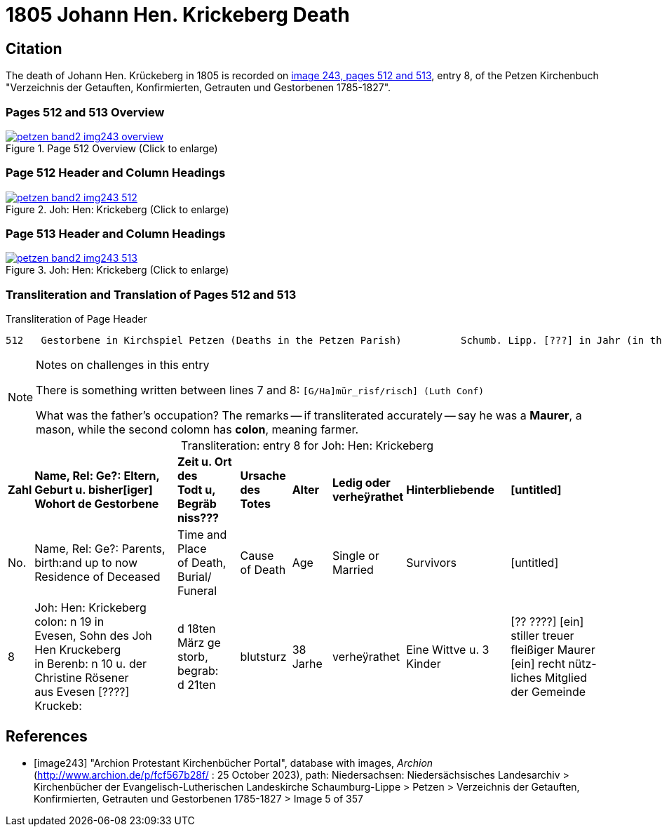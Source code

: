 = 1805 Johann Hen. Krickeberg Death
:page-role: doc-width

== Citation

The death of Johann Hen. Krückeberg in 1805 is recorded on <<image243, image 243,
pages 512 and 513>>, entry 8, of the Petzen Kirchenbuch "Verzeichnis der Getauften,
Konfirmierten, Getrauten und Gestorbenen 1785-1827".

=== Pages 512 and 513 Overview

image::petzen-band2-img243-overview.jpg[title="Page 512 Overview (Click to enlarge)",link=self]

=== Page 512 Header and Column Headings

image::petzen-band2-img243-512.jpg[title="Joh: Hen: Krickeberg (Click to enlarge)",link=self]

=== Page 513 Header and Column Headings

image::petzen-band2-img243-513.jpg[title="Joh: Hen: Krickeberg (Click to enlarge)",link=self]

=== Transliteration and Translation of Pages 512 and 513

.Transliteration of Page Header
```text
512   Gestorbene in Kirchspiel Petzen (Deaths in the Petzen Parish)          Schumb. Lipp. [???] in Jahr (in the year) 1805                    512
```

[NOTE]
.Notes on challenges in this entry
====
There is something written between lines 7 and 8: `[G/Ha]mür_risf/risch]  (Luth Conf)`

What was the father's occupation? The remarks -- if transliterated accurately -- say he was a **Maurer**, a mason, while the second colomn
  has **colon**, meaning farmer.
====

[caption="Transliteration: "]
.entry 8 for Joh: Hen: Krickeberg
[%autowidth,frame="none"]
|===
s|Zahl s|Name, Rel: Ge?: Eltern, Geburt u. bisher[iger] +
Wohort de  Gestorbene s|Zeit u. Ort des +
Todt u, Begräb +
niss??? s|Ursache +
des Totes s|Alter s|Ledig oder +
verheÿrathet s|Hinterbliebende s|[untitled]

|No. |Name, Rel: Ge?: Parents, birth:and up to now +
Residence of Deceased |Time and Place +
of Death, Burial/ +
Funeral |Cause +
of Death |Age |Single or +
Married |Survivors |[untitled]

|8          
|Joh: Hen: Krickeberg colon: n 19 in +
Evesen, Sohn des Joh Hen Kruckeberg +
in Berenb: n 10 u. der Christine Rösener +
aus Evesen [????] Kruckeb:
|d 18ten März ge +
storb, begrab: +
d 21ten
|blutsturz
|38 Jarhe
|verheÿrathet
| Eine Wittve u. 3 Kinder
| [?? ????] [ein] +
 stiller treuer +
 fleißiger Maurer +
[ein] recht nütz- +
 liches Mitglied der Gemeinde
|===


[bibliography]
== References

* [[[image243]]] "Archion Protestant Kirchenbücher Portal", database with images, _Archion_ (http://www.archion.de/p/fcf567b28f/ : 25 October 2023), path:
Niedersachsen: Niedersächsisches Landesarchiv > Kirchenbücher der Evangelisch-Lutherischen Landeskirche Schaumburg-Lippe > Petzen > Verzeichnis der Getauften, Konfirmierten, Getrauten und Gestorbenen 1785-1827 > Image 5 of 357


